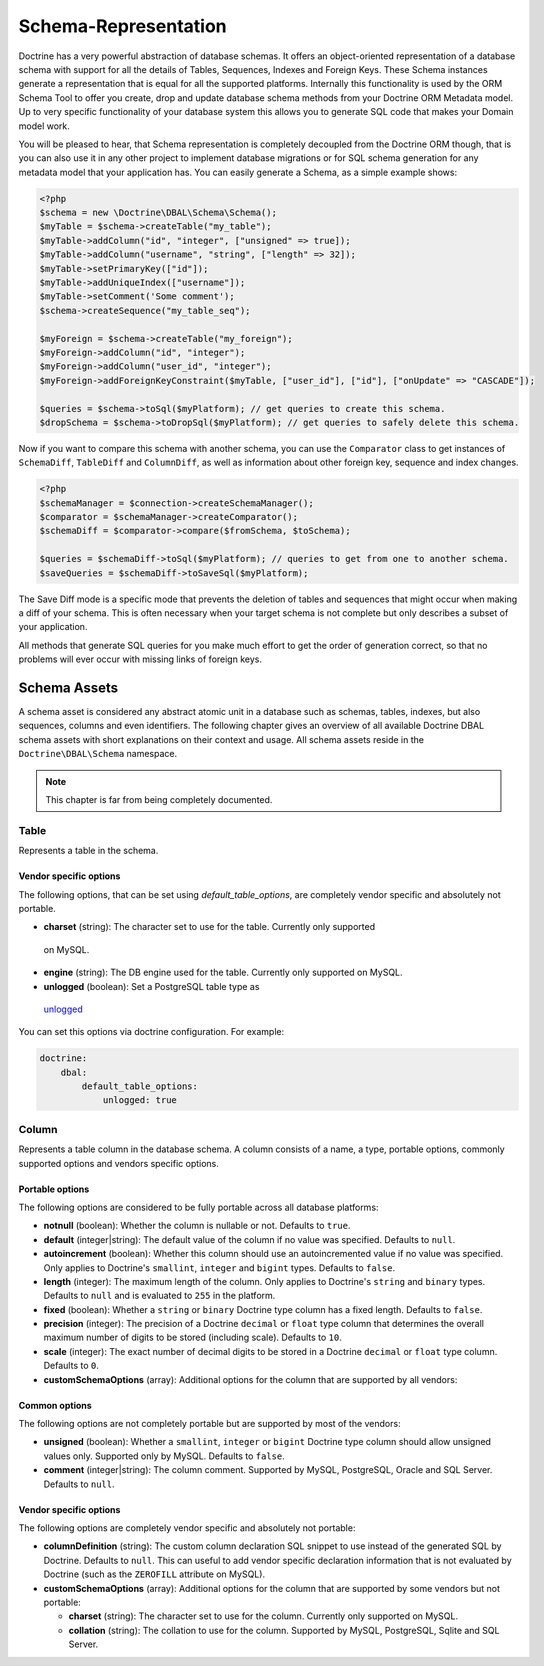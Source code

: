 Schema-Representation
=====================

Doctrine has a very powerful abstraction of database schemas. It
offers an object-oriented representation of a database schema with
support for all the details of Tables, Sequences, Indexes and
Foreign Keys. These Schema instances generate a representation that
is equal for all the supported platforms. Internally this
functionality is used by the ORM Schema Tool to offer you create,
drop and update database schema methods from your Doctrine ORM
Metadata model. Up to very specific functionality of your database
system this allows you to generate SQL code that makes your Domain
model work.

You will be pleased to hear, that Schema representation is
completely decoupled from the Doctrine ORM though, that is you can
also use it in any other project to implement database migrations
or for SQL schema generation for any metadata model that your
application has. You can easily generate a Schema, as a simple
example shows:

.. code-block:: php

    <?php
    $schema = new \Doctrine\DBAL\Schema\Schema();
    $myTable = $schema->createTable("my_table");
    $myTable->addColumn("id", "integer", ["unsigned" => true]);
    $myTable->addColumn("username", "string", ["length" => 32]);
    $myTable->setPrimaryKey(["id"]);
    $myTable->addUniqueIndex(["username"]);
    $myTable->setComment('Some comment');
    $schema->createSequence("my_table_seq");

    $myForeign = $schema->createTable("my_foreign");
    $myForeign->addColumn("id", "integer");
    $myForeign->addColumn("user_id", "integer");
    $myForeign->addForeignKeyConstraint($myTable, ["user_id"], ["id"], ["onUpdate" => "CASCADE"]);

    $queries = $schema->toSql($myPlatform); // get queries to create this schema.
    $dropSchema = $schema->toDropSql($myPlatform); // get queries to safely delete this schema.

Now if you want to compare this schema with another schema, you can
use the ``Comparator`` class to get instances of ``SchemaDiff``,
``TableDiff`` and ``ColumnDiff``, as well as information about other
foreign key, sequence and index changes.

.. code-block:: php

    <?php
    $schemaManager = $connection->createSchemaManager();
    $comparator = $schemaManager->createComparator();
    $schemaDiff = $comparator->compare($fromSchema, $toSchema);

    $queries = $schemaDiff->toSql($myPlatform); // queries to get from one to another schema.
    $saveQueries = $schemaDiff->toSaveSql($myPlatform);

The Save Diff mode is a specific mode that prevents the deletion of
tables and sequences that might occur when making a diff of your
schema. This is often necessary when your target schema is not
complete but only describes a subset of your application.

All methods that generate SQL queries for you make much effort to
get the order of generation correct, so that no problems will ever
occur with missing links of foreign keys.

Schema Assets
-------------

A schema asset is considered any abstract atomic unit in a database such as schemas,
tables, indexes, but also sequences, columns and even identifiers.
The following chapter gives an overview of all available Doctrine DBAL
schema assets with short explanations on their context and usage.
All schema assets reside in the ``Doctrine\DBAL\Schema`` namespace.

.. note::

    This chapter is far from being completely documented.

Table
~~~~~~

Represents a table in the schema.

Vendor specific options
^^^^^^^^^^^^^^^^^^^^^^^

The following options, that can be set using `default_table_options`, are completely vendor specific
and absolutely not portable.

-  **charset** (string): The character set to use for the table. Currently only supported
  on MySQL.

-  **engine** (string): The DB engine used for the table. Currently only supported on MySQL.

-  **unlogged** (boolean): Set a PostgreSQL table type as
  `unlogged <https://www.postgresql.org/docs/current/sql-createtable.htmll>`_

You can set this options via doctrine configuration. For example:

.. code-block:: yaml

    doctrine:
        dbal:
            default_table_options:
                unlogged: true

Column
~~~~~~

Represents a table column in the database schema.
A column consists of a name, a type, portable options, commonly supported options and
vendors specific options.

Portable options
^^^^^^^^^^^^^^^^

The following options are considered to be fully portable across all database platforms:

-  **notnull** (boolean): Whether the column is nullable or not. Defaults to ``true``.
-  **default** (integer|string): The default value of the column if no value was specified.
   Defaults to ``null``.
-  **autoincrement** (boolean): Whether this column should use an autoincremented value if
   no value was specified. Only applies to Doctrine's ``smallint``, ``integer``
   and ``bigint`` types. Defaults to ``false``.
-  **length** (integer): The maximum length of the column. Only applies to Doctrine's
   ``string`` and ``binary`` types. Defaults to ``null`` and is evaluated to ``255``
   in the platform.
-  **fixed** (boolean): Whether a ``string`` or ``binary`` Doctrine type column has
   a fixed length. Defaults to ``false``.
-  **precision** (integer): The precision of a Doctrine ``decimal`` or ``float`` type
   column that determines the overall maximum number of digits to be stored (including scale).
   Defaults to ``10``.
-  **scale** (integer): The exact number of decimal digits to be stored in a Doctrine
   ``decimal`` or ``float`` type column. Defaults to ``0``.
-  **customSchemaOptions** (array): Additional options for the column that are
   supported by all vendors:

Common options
^^^^^^^^^^^^^^

The following options are not completely portable but are supported by most of the
vendors:

-  **unsigned** (boolean): Whether a ``smallint``, ``integer`` or ``bigint`` Doctrine
   type column should allow unsigned values only. Supported only by MySQL.
   Defaults to ``false``.
-  **comment** (integer|string): The column comment. Supported by MySQL, PostgreSQL,
   Oracle and SQL Server. Defaults to ``null``.

Vendor specific options
^^^^^^^^^^^^^^^^^^^^^^^

The following options are completely vendor specific and absolutely not portable:

-  **columnDefinition** (string): The custom column declaration SQL snippet to use instead
   of the generated SQL by Doctrine. Defaults to ``null``. This can useful to add
   vendor specific declaration information that is not evaluated by Doctrine
   (such as the ``ZEROFILL`` attribute on MySQL).
-  **customSchemaOptions** (array): Additional options for the column that are
   supported by some vendors but not portable:

   -  **charset** (string): The character set to use for the column. Currently only supported
      on MySQL.
   -  **collation** (string): The collation to use for the column. Supported by MySQL, PostgreSQL,
      Sqlite and SQL Server.
